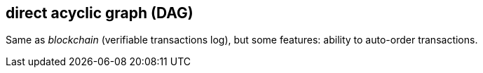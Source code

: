 == direct acyclic graph (DAG)
[%hardbreaks]

Same as _blockchain_ (verifiable transactions log), but some features: ability to auto-order transactions.


